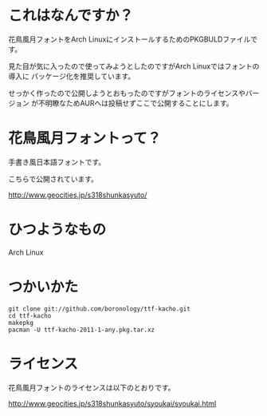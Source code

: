 
* これはなんですか？
  花鳥風月フォントをArch LinuxにインストールするためのPKGBULDファイルです。

  見た目が気に入ったので使ってみようとしたのですがArch Linuxではフォントの導入に
  パッケージ化を推奨しています。

  せっかく作ったので公開しようとおもったのですがフォントのライセンスやバージョン
  が不明瞭なためAURへは投稿せずここで公開することにします。

* 花鳥風月フォントって？
  手書き風日本語フォントです。
  
  こちらで公開されています。

  http://www.geocities.jp/s318shunkasyuto/

* ひつようなもの
  Arch Linux

* つかいかた
  : git clone git://github.com/boronology/ttf-kacho.git
  : cd ttf-kacho
  : makepkg
  : pacman -U ttf-kacho-2011-1-any.pkg.tar.xz

* ライセンス
  花鳥風月フォントのライセンスは以下のとおりです。

  http://www.geocities.jp/s318shunkasyuto/syoukai/syoukai.html
